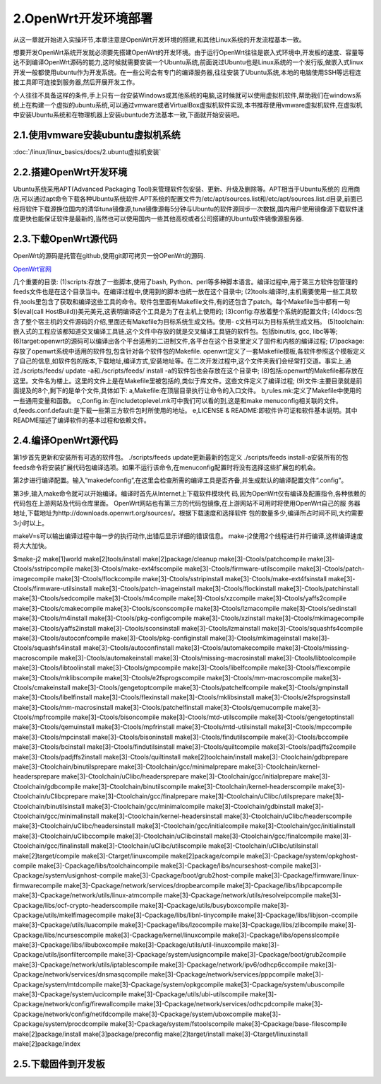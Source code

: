 2.OpenWrt开发环境部署
===========================================================

从这一章就开始进入实操环节,本章注意是OpenWrt开发环境的搭建,和其他Linux系统的开发流程基本一致。


想要开发OpenWrt系统开发就必须要先搭建OpenWrt的开发环境。由于运行OpenWrt往往是嵌入式环境中,开发板的速度、容量等达不到编译OpenWrt源码的能力,这时候就需要安装一个Ubuntu系统,前面说过Ubuntu也是Linux系统的一个发行版,做嵌入式linux开发一般都使用ubuntu作为开发系统。在一些公司会有专门的编译服务器,往往安装了Ubuntu系统,本地的电脑使用SSH等远程连接工具即可连接到服务器,然后开展开发工作。

个人往往不具备这样的条件,手上只有一台安装Windows或其他系统的电脑,这时候就可以使用虚拟机软件,帮助我们在windows系统上在构建一个虚拟的ubuntu系统,可以通过vmware或者VirtualBox虚拟机软件实现,本书推荐使用vmware虚拟机软件,在虚拟机中安装Ubuntu系统和在物理机器上安装ubuntude方法基本一致,下面就开始安装吧。


2.1.使用vmware安装ubuntu虚拟机系统
-----------------------------------------------------------

:doc:`/linux/linux_basics/docs/2.ubuntu虚拟机安装`

2.2.搭建OpenWrt开发环境
-----------------------------------------------------------

Ubuntu系统采用APT(Advanced Packaging Tool)来管理软件包安装、更新、升级及删除等。APT相当于Ubuntu系统的 ``应用商店``,可以通过apt命令下载各种Ubuntu系统软件.APT系统的配置文件为/etc/apt/sources.list和/etc/apt/sources.list.d目录,前面已经将软件下载源换位国内的清华tuna镜像源,tuna镜像源每5分钟与Ubuntu的软件源同步一次数据,国内用户使用镜像源下载软件速度更快也能保证软件是最新的,当然也可以使用国内一些其他高校或者公司搭建的Ubuntu软件镜像源服务器.

.. code-block:: shell
   :caption: 安装必要软件
   :linenos:

    sudo apt-get -y install build-essential asciidoc qemu-utils binutils bzip2 gawk gettext git libncurses5-dev libz-dev patch python3 python2.7 unzip zlib1g-dev lib32gcc1 libc6-dev-i386 subversion flex uglifyjs git-core gcc-multilib p7zip p7zip-full msmtp libssl-dev texinfo libglib2.0-dev xmlto qemu-utils upx libelf-dev autoconf automake libtool autopoint device-tree-compiler g++-multilib antlr3 gperf wget curl swig rsync libelf-dev python3-distutils

2.3.下载OpenWrt源代码
-----------------------------------------------------------

OpenWrt的源码是托管在github,使用git即可拷贝一份OPenWrt的源码.

`OpenWrt官网 <https://openwrt.org/>`_

.. code-block:: shell
   :caption: 克隆OpenWrt源码
   :linenos:

    git clone https://github.com/openwrt/openwrt.git

几个重要的目录:
(1)scripts:存放了一些脚本,使用了bash, Python、perl等多种脚本语言。编译过程中,用于第三方软件包管理的feeds文件也是在这个目录当中。在编译过程中,使用到的脚本也统一放在这个目录中;
(2)tools:编译时,主机需要使用一些工具软件,tools里包含了获取和编译这些工具的命令。软件包里面有Makefile文件,有的还包含了patch。每个Makefile当中都有一句$(eval(call HostBuild))美元美元,这表明编译这个工具是为了在主机上使用的;
(3)config:存放着整个系统的配置文件;
(4)docs:包含了整个宿主机的文件源码的介绍,里面还有Makefile为目标系统生成文档。使用- c文档可以为目标系统生成文档。
(5)toolchain:嵌入式的工程应该都知道交叉编译工具链,这个文件中存放的就是交叉编译工具链的软件包。包括binutils, gcc, libc等等;
(6)target:openwrt的源码可以编译出各个平台适用的二进制文件,各平台在这个目录里定义了固件和内核的编译过程;
(7)package:存放了openwrt系统中适用的软件包,包含针对各个软件包的Makefile. openwrt定义了一套Makefile模板,各软件参照这个模板定义了自己的信息,如软件包的版本,下载地址,编译方式,安装地址等。在二次开发过程中,这个文件夹我们会经常打交道。事实上,通过./scripts/feeds/ update -a和./scripts/feeds/ install -a的软件包也会存放在这个目录中;
(8)包括:openwrt的Makefile都存放在这里。文件名为楼上。这里的文件上是在Makefile里被包括的,类似于库文件。这些文件定义了编译过程;
(9)文件:主要目录就是前面提及的8个,剩下的是单个文件,具体如下:
a,Makefile:在顶层目录执行让命令的入口文件。
b,rules.mk:定义了Makefile中使用的一些通用变量和函数。
c,Config.in:在includetoplevel.mk可中我们可以看的到,这是和make menuconfig相关联的文件。
d,feeds.conf.default:是下载一些第三方软件包时所使用的地址。
e,LICENSE & README:即软件许可证和软件基本说明。其中README描述了编译软件的基本过程和依赖文件。

2.4.编译OpenWrt源代码
-----------------------------------------------------------

第1步首先更新和安装所有可选的软件包。
./scripts/feeds update更新最新的包定义
./scripts/feeds install-a安装所有的包
feeds命令将安装扩展代码包编译选项。如果不运行该命令,在menuconfig配置时将没有选择这些扩展包的机会。

第2步进行编译配置。输入“makedefconfig”,在这里会检查所需的编译工具是否齐备,并生成默认的编译配置文件“.config”。

第3步,输入make命令就可以开始编译。编译时首先从Internet上下载软件模块代
码,因为OpenWrt仅有编译及配置指令,各种依赖的代码包在上游网站及代码仓库里面。
OpenWrt网站也有第三方的代码包镜像,在上游网站不可用时将使用OpenWrt自己的服
务器地址,下载地址为http://downloads.openwrt.org/sources/。根据下载速度和选择软件
包的数量多少,编译所占时间不同,大约需要3小时以上。

makeV=s可以输出编译过程中每一步的执行动作,出错后显示详细的错误信息。
make-j2使用2个线程进行并行编译,这样编译速度将大大加快。

$make-j2
make[1]world
make[2]tools/install
make[2]package/cleanup
make[3]-Ctools/patchcompile
make[3]-Ctools/sstripcompile
make[3]-Ctools/make-ext4fscompile
make[3]-Ctools/firmware-utilscompile
make[3]-Ctools/patch-imagecompile
make[3]-Ctools/flockcompile
make[3]-Ctools/sstripinstall
make[3]-Ctools/make-ext4fsinstall
make[3]-Ctools/firmware-utilsinstall
make[3]-Ctools/patch-imageinstall
make[3]-Ctools/flockinstall
make[3]-Ctools/patchinstall
make[3]-Ctools/sedcompile
make[3]-Ctools/m4compile
make[3]-Ctools/xzcompile
make[3]-Ctools/yaffs2compile
make[3]-Ctools/cmakecompile
make[3]-Ctools/sconscompile
make[3]-Ctools/lzmacompile
make[3]-Ctools/sedinstall
make[3]-Ctools/m4install
make[3]-Ctools/pkg-configcompile
make[3]-Ctools/xzinstall
make[3]-Ctools/mkimagecompile
make[3]-Ctools/yaffs2install
make[3]-Ctools/sconsinstall
make[3]-Ctools/lzmainstall
make[3]-Ctools/squashfs4compile
make[3]-Ctools/autoconfcompile
make[3]-Ctools/pkg-configinstall
make[3]-Ctools/mkimageinstall
make[3]-Ctools/squashfs4install
make[3]-Ctools/autoconfinstall
make[3]-Ctools/automakecompile
make[3]-Ctools/missing-macroscompile
make[3]-Ctools/automakeinstall
make[3]-Ctools/missing-macrosinstall
make[3]-Ctools/libtoolcompile
make[3]-Ctools/libtoolinstall
make[3]-Ctools/gmpcompile
make[3]-Ctools/libelfcompile
make[3]-Ctools/flexcompile
make[3]-Ctools/mklibscompile
make[3]-Ctools/e2fsprogscompile
make[3]-Ctools/mm-macroscompile
make[3]-Ctools/cmakeinstall
make[3]-Ctools/gengetoptcompile
make[3]-Ctools/patchelfcompile
make[3]-Ctools/gmpinstall
make[3]-Ctools/libelfinstall
make[3]-Ctools/flexinstall
make[3]-Ctools/mklibsinstall
make[3]-Ctools/e2fsprogsinstall
make[3]-Ctools/mm-macrosinstall
make[3]-Ctools/patchelfinstall
make[3]-Ctools/qemucompile
make[3]-Ctools/mpfrcompile
make[3]-Ctools/bisoncompile
make[3]-Ctools/mtd-utilscompile
make[3]-Ctools/gengetoptinstall
make[3]-Ctools/qemuinstall
make[3]-Ctools/mpfrinstall
make[3]-Ctools/mtd-utilsinstall
make[3]-Ctools/mpccompile
make[3]-Ctools/mpcinstall
make[3]-Ctools/bisoninstall
make[3]-Ctools/findutilscompile
make[3]-Ctools/bccompile
make[3]-Ctools/bcinstall
make[3]-Ctools/findutilsinstall
make[3]-Ctools/quiltcompile
make[3]-Ctools/padjffs2compile
make[3]-Ctools/padjffs2install
make[3]-Ctools/quiltinstall
make[2]toolchain/install
make[3]-Ctoolchain/gdbprepare
make[3]-Ctoolchain/binutilsprepare
make[3]-Ctoolchain/gcc/minimalprepare
make[3]-Ctoolchain/kernel-headersprepare
make[3]-Ctoolchain/uClibc/headersprepare
make[3]-Ctoolchain/gcc/initialprepare
make[3]-Ctoolchain/gdbcompile
make[3]-Ctoolchain/binutilscompile
make[3]-Ctoolchain/kernel-headerscompile
make[3]-Ctoolchain/uClibcprepare
make[3]-Ctoolchain/gcc/finalprepare
make[3]-Ctoolchain/uClibc/utilsprepare
make[3]-Ctoolchain/binutilsinstall
make[3]-Ctoolchain/gcc/minimalcompile
make[3]-Ctoolchain/gdbinstall
make[3]-Ctoolchain/gcc/minimalinstall
make[3]-Ctoolchain/kernel-headersinstall
make[3]-Ctoolchain/uClibc/headerscompile
make[3]-Ctoolchain/uClibc/headersinstall
make[3]-Ctoolchain/gcc/initialcompile
make[3]-Ctoolchain/gcc/initialinstall
make[3]-Ctoolchain/uClibccompile
make[3]-Ctoolchain/uClibcinstall
make[3]-Ctoolchain/gcc/finalcompile
make[3]-Ctoolchain/gcc/finalinstall
make[3]-Ctoolchain/uClibc/utilscompile
make[3]-Ctoolchain/uClibc/utilsinstall
make[2]target/compile
make[3]-Ctarget/linuxcompile
make[2]package/compile
make[3]-Cpackage/system/opkghost-compile
make[3]-Cpackage/libs/toolchaincompile
make[3]-Cpackage/libs/ncurseshost-compile
make[3]-Cpackage/system/usignhost-compile
make[3]-Cpackage/boot/grub2host-compile
make[3]-Cpackage/firmware/linux-firmwarecompile
make[3]-Cpackage/network/services/dropbearcompile
make[3]-Cpackage/libs/libpcapcompile
make[3]-Cpackage/network/utils/linux-atmcompile
make[3]-Cpackage/network/utils/resolveipcompile
make[3]-Cpackage/libs/ocf-crypto-headerscompile
make[3]-Cpackage/utils/busyboxcompile
make[3]-Cpackage/utils/mkelfimagecompile
make[3]-Cpackage/libs/libnl-tinycompile
make[3]-Cpackage/libs/libjson-ccompile
make[3]-Cpackage/utils/luacompile
make[3]-Cpackage/libs/lzocompile
make[3]-Cpackage/libs/zlibcompile
make[3]-Cpackage/libs/ncursescompile
make[3]-Cpackage/kernel/linuxcompile
make[3]-Cpackage/libs/opensslcompile
make[3]-Cpackage/libs/libuboxcompile
make[3]-Cpackage/utils/util-linuxcompile
make[3]-Cpackage/utils/jsonfiltercompile
make[3]-Cpackage/system/usigncompile
make[3]-Cpackage/boot/grub2compile
make[3]-Cpackage/network/utils/iptablescompile
make[3]-Cpackage/network/ipv6/odhcp6ccompile
make[3]-Cpackage/network/services/dnsmasqcompile
make[3]-Cpackage/network/services/pppcompile
make[3]-Cpackage/system/mtdcompile
make[3]-Cpackage/system/opkgcompile
make[3]-Cpackage/system/ubuscompile
make[3]-Cpackage/system/ucicompile
make[3]-Cpackage/utils/ubi-utilscompile
make[3]-Cpackage/network/config/firewallcompile
make[3]-Cpackage/network/services/odhcpdcompile
make[3]-Cpackage/network/config/netifdcompile
make[3]-Cpackage/system/uboxcompile
make[3]-Cpackage/system/procdcompile
make[3]-Cpackage/system/fstoolscompile
make[3]-Cpackage/base-filescompile
make[2]package/install
make[3]package/preconfig
make[2]target/install
make[3]-Ctarget/linuxinstall
make[2]package/index


2.5.下载固件到开发板
-----------------------------------------------------------

